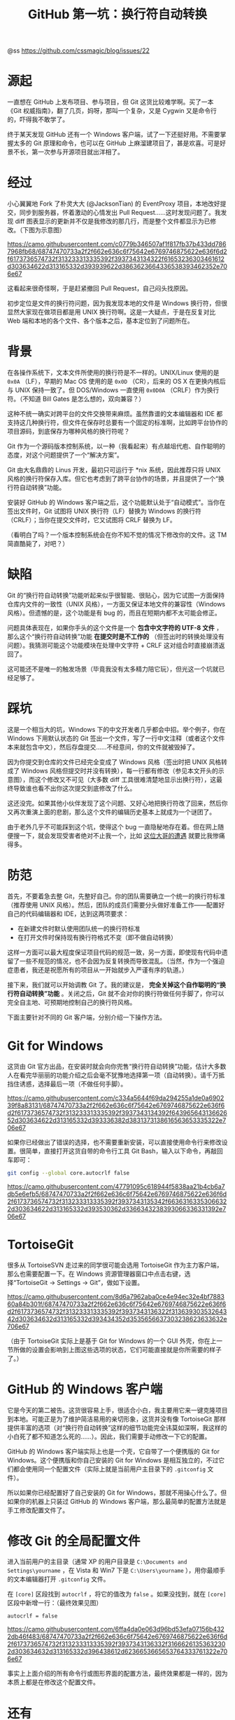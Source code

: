 #+TITLE: GitHub 第一坑：换行符自动转换

@ss https://github.com/cssmagic/blog/issues/22

* 源起

一直想在 GitHub 上发布项目、参与项目，但 Git 这货比较难学啊。买了一本《Git 权威指南》，翻了几页，妈呀，那叫一个复杂，又是 Cygwin 又是命令行的，吓得我不敢学了。

终于某天发现 GitHub 还有一个 Windows 客户端，试了一下还挺好用。不需要掌握太多的 Git 原理和命令，也可以在 GitHub 上麻溜建项目了，甚是欢喜。可是好景不长，第一次参与开源项目就出洋相了。

* 经过

小心翼翼地 Fork 了朴灵大大 (@JacksonTian) 的 EventProxy 项目，本地改好提交，同步到服务器，怀着激动的心情发出 Pull Request……这时发现问题了。我发现 diff 图表显示的更新并不仅是我修改的那几行，而是整个文件都显示为已修改。（下图为示意图）

[[https://camo.githubusercontent.com/c0779b346507af1f817fb37b433dd7867968fb68/68747470733a2f2f662e636c6f75642e6769746875622e636f6d2f6173736574732f313233313335392f3937343134322f61653236303461612d303634622d313165332d393939622d3863623664336538393462352e706e67]]

这看起来很奇怪啊，于是赶紧撤回 Pull Request，自己闷头找原因。

初步定位是文件的换行符问题，因为我发现本地的文件是 Windows 换行符，但很显然大家现在做项目都是用 UNIX 换行符啊。这是一大疑点，于是在反复对比 Web 端和本地的各个文件、各个版本之后，基本定位到了问题所在。

* 背景

在各操作系统下，文本文件所使用的换行符是不一样的。UNIX/Linux 使用的是 =0x0A= （LF），早期的 Mac OS 使用的是 =0x0D= （CR），后来的 OS X 在更换内核后与 UNIX 保持一致了。但 DOS/Windows 一直使用 =0x0D0A= （CRLF）作为换行符。（不知道 Bill Gates 是怎么想的，双向兼容？）

这种不统一确实对跨平台的文件交换带来麻烦。虽然靠谱的文本编辑器和 IDE 都支持这几种换行符，但文件在保存时总要有一个固定的标准啊，比如跨平台协作的项目源码，到底保存为哪种风格的换行符呢？

Git 作为一个源码版本控制系统，以一种（我看起来）有点越俎代庖、自作聪明的态度，对这个问题提供了一个“解决方案”。

Git 由大名鼎鼎的 Linus 开发，最初只可运行于 *nix 系统，因此推荐只将 UNIX 风格的换行符保存入库。但它也考虑到了跨平台协作的场景，并且提供了一个“换行符自动转换”功能。

安装好 GitHub 的 Windows 客户端之后，这个功能默认处于“自动模式”。当你在签出文件时，Git 试图将 UNIX 换行符（LF）替换为 Windows 的换行符（CRLF）；当你在提交文件时，它又试图将 CRLF 替换为 LF。

（看明白了吗？一个版本控制系统会在你不知不觉的情况下修改你的文件。这 TM 简直酷毙了，对吧？）

* 缺陷

Git 的“换行符自动转换”功能听起来似乎很智能、很贴心，因为它试图一方面保持仓库内文件的一致性（UNIX 风格），一方面又保证本地文件的兼容性（Windows 风格）。但遗憾的是，这个功能是有 bug 的，而且在短期内都不太可能会修正。

问题具体表现在，如果你手头的这个文件是一个 *包含中文字符的 UTF-8 文件* ，那么这个“换行符自动转换”功能 *在提交时是不工作的* （但签出时的转换处理没有问题）。我猜测可能这个功能模块在处理中文字符 + CRLF 这对组合时直接崩溃返回了。

这可能还不是唯一的触发场景（毕竟我没有太多精力陪它玩），但光这一个坑就已经足够了。

* 踩坑

这是一个相当大的坑，Windows 下的中文开发者几乎都会中招。举个例子，你在 Windows 下用默认状态的 Git 签出一个文件，写了一行中文注释（或者这个文件本来就包含中文），然后存盘提交……不经意间，你的文件就被毁掉了。

因为你提交到仓库的文件已经完全变成了 Windows 风格（签出时把 UNIX 风格转成了 Windows 风格但提交时并没有转换），每一行都有修改（参见本文开头的示意图），而这个修改又不可见（大多数 diff 工具很难清楚地显示出换行符），这最终导致谁也看不出你这次提交到底修改了什么。

这还没完。如果其他小伙伴发现了这个问题、又好心地把换行符改了回来，然后你又再次重演上面的悲剧，那么这个文件的编辑历史基本上就成为一个谜团了。

由于老外几乎不可能踩到这个坑，使得这个 bug 一直隐秘地存在着。但在网上随便搜一下，就会发现受害者绝对不止我一个，比如 [[http://www.bloggern.com/ProjectItem.php?ProjectItemId=6426][这位大哥的遭遇]] 就要比我惨痛得多。

* 防范

首先，不要着急去整 Git，先整好自己。你的团队需要确立一个统一的换行符标准（推荐使用 UNIX 风格）。然后，团队的成员们需要分头做好准备工作——配置好自己的代码编辑器和 IDE，达到这两项要求：

- 在新建文件时默认使用团队统一的换行符标准
- 在打开文件时保持现有换行符格式不变（即不做自动转换）

这样一方面可以最大程度保证项目代码的规范一致，另一方面，即使现有代码中遗留了一些不规范的情况，也不会因为反复转换而导致混乱。（当然，作为一个强迫症患者，我还是祝愿所有的项目从一开始就步入严谨有序的轨道。）

接下来，我们就可以开始调教 Git 了。我的建议是， *完全关掉这个自作聪明的“换行符自动转换”功能* 。关闭之后，Git 就不会对你的换行符做任何手脚了，你可以完全自主地、可预期地控制自己的换行符风格。

下面主要针对不同的 Git 客户端，分别介绍一下操作方法。

* Git for Windows

这货由 Git 官方出品，在安装时就会向你兜售“换行符自动转换”功能，估计大多数人在看完华丽丽的功能介绍之后会毫不犹豫地选择第一项（自动转换）。请千万抵挡住诱惑，选择最后一项（不做任何手脚）。

[[https://camo.githubusercontent.com/c334a5644f69da294255a1de0a690239f8a83131/68747470733a2f2f662e636c6f75642e6769746875622e636f6d2f6173736574732f313233313335392f3937343134392f64396564313662652d303634622d313165332d393336382d3831373138616563653335322e706e67]]

如果你已经做出了错误的选择，也不需要重新安装，可以直接使用命令行来修改设置。很简单，直接打开这货自带的命令行工具 Git Bash，输入以下命令，再敲回车即可：
#+BEGIN_SRC bash
git config --global core.autocrlf false
#+END_SRC

[[https://camo.githubusercontent.com/47791095c618944f5838aa21b4cb6a7db5e6efb5/68747470733a2f2f662e636c6f75642e6769746875622e636f6d2f6173736574732f313233313335392f3937343135342f66363163353066322d303634622d313165332d393530362d3366343238393066336331392e706e67]]

* TortoiseGit

很多从 TortoiseSVN 走过来的同学很可能会选用 TortoiseGit 作为主力客户端，那么也需要配置一下。在 Windows 资源管理器窗口中点击右键，选择“TortoiseGit → Settings → Git”，做如下设置。

[[https://camo.githubusercontent.com/8d6a7962aba0ce4e94ec32e4bf788360a84b301f/68747470733a2f2f662e636c6f75642e6769746875622e636f6d2f6173736574732f313233313335392f3937343136322f31363930353264342d303634632d313165332d393434352d3535656637303238623633632e706e67]]

（由于 TortoiseGit 实际上是基于 Git for Windows 的一个 GUI 外壳，你在上一节所做的设置会影响到上图这些选项的状态，它们可能直接就是你所需要的样子了。）

* GitHub 的 Windows 客户端

它是今天的第二被告。这货很容易上手，很适合小白，我主要用它来一键克隆项目到本地。可能正是为了维护简洁易用的亲切形象，这货并没有像 TortoiseGit 那样提供丰富的选项（对“换行符自动转换”这样的细节功能完全讳莫如深啊，我这样的小白死了都不知道怎么死的……）。因此，我们需要手动修改一下它的配置。

GitHub 的 Windows 客户端实际上也是一个壳，它自带了一个便携版的 Git for Windows。这个便携版和你自己安装的 Git for Windows 是相互独立的，不过它们都会使用同一个配置文件（实际上就是当前用户主目录下的 =.gitconfig= 文件）。

所以如果你已经配置好了自己安装的 Git for Windows，那就不用操心什么了。但如果你的机器上只装过 GitHub 的 Windows 客户端，那么最简单的配置方法就是手工修改配置文件了。

* 修改 Git 的全局配置文件

进入当前用户的主目录（通常 XP 的用户目录是 =C:\Documents and Settings\yourname= ，在 Vista 和 Win7 下是 =C:\Users\yourname= ），用你最顺手的文本编辑器打开 =.gitconfig= 文件。

在 =[core]= 区段找到 =autocrlf= ，将它的值改为 =false= 。如果没找到，就在 =[core]= 区段中新增一行：（最终效果见图）
#+BEGIN_EXAMPLE
    autocrlf = false
#+END_EXAMPLE

[[https://camo.githubusercontent.com/6ffa4da0e063d96bd53efa07156b4322db46f483/68747470733a2f2f662e636c6f75642e6769746875622e636f6d2f6173736574732f313233313335392f3937343136332f31666261353632302d303634632d313165332d396438612d6236653665653764333761322e706e67]]

事实上上面介绍的所有命令行或图形界面的配置方法，最终效果都是一样的，因为本质上都是在修改这个配置文件。

* 还有

关掉了 Git 的“换行符自动转换”功能就万事大吉了吗？失去了它的“保护”，你心里会有点不踏实。你可能会问：如果我不小心在文件中混入了几个 Windows 回车该怎么办？这种意外可以防范吗？

事实上 Git 还真能帮你阻止这种失误。它提供了一个换行符检查功能（ =core.safecrlf= ），可以在提交时检查文件是否混用了不同风格的换行符。这个功能的选项如下：

- =false= - 不做任何检查
- =warn= - 在提交时检查并警告
- =true= - 在提交时检查，如果发现混用则拒绝提交

我建议使用最严格的 true 选项。

和 =core.autocrlf= 一样，你可以通过命令行、图形界面、配置文件三种方法来修改这个选项。具体操作就不赘述了，大家自己举一反三吧。

* 最后

你可能还会问，如果我自己一不小心用编辑器把整个文件的换行符都转换成了另一种格式怎么办？还能预防吗？

这……我就真帮不了你了。所以还是建议大家在提交文件之前多留心文件状态：

[[https://camo.githubusercontent.com/410d576b1a5dbe58c6ff74c6807d011a6b0f0955/68747470733a2f2f662e636c6f75642e6769746875622e636f6d2f6173736574732f313233313335392f3937343137302f32663932333238342d303634632d313165332d383765662d6139393736396565366135302e706e67]]

如果发现变更行数过多，而且增减行数相同，就要警惕是不是出了意外状况。被图形界面惯坏的孩子往往缺乏耐心，对系统信息视而不见，看到按钮就点，容易让小疏忽酿成大事故。所以高手们青睐命令行，并不是没有道理的。

好了，小伙伴们，今天的《踩坑历险记》就到这儿，我们下集再见！祝大家编码愉快！

